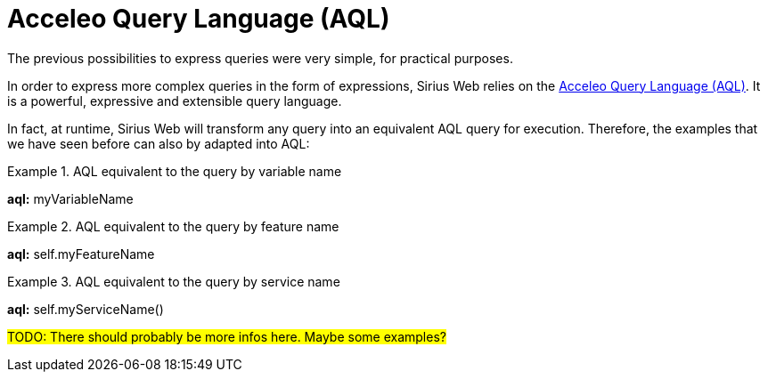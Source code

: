 = Acceleo Query Language (AQL)

The previous possibilities to express queries were very simple, for practical purposes.

In order to express more complex queries in the form of expressions, Sirius Web relies on the https://eclipse.dev/acceleo/documentation/aql.html[Acceleo Query Language (AQL)].
It is a powerful, expressive and extensible query language.

In fact, at runtime, Sirius Web will transform any query into an equivalent AQL query for execution.
Therefore, the examples that we have seen before can also by adapted into AQL:

.AQL equivalent to the query by variable name
====
*aql:* myVariableName
====

.AQL equivalent to the query by feature name
====
*aql:* self.myFeatureName
====

.AQL equivalent to the query by service name
====
*aql:* self.myServiceName()
====

#TODO: There should probably be more infos here. Maybe some examples?#